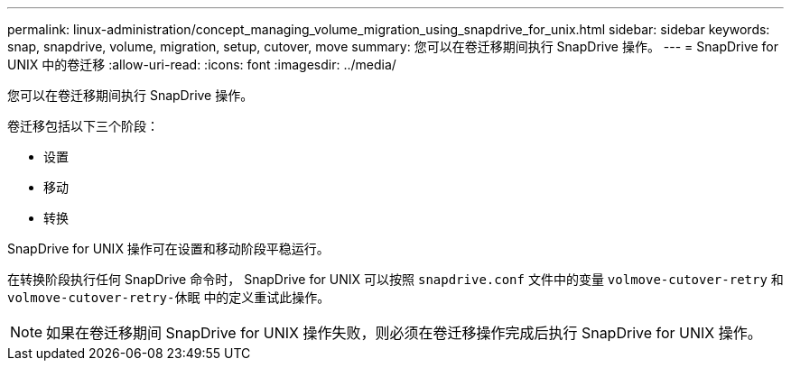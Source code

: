 ---
permalink: linux-administration/concept_managing_volume_migration_using_snapdrive_for_unix.html 
sidebar: sidebar 
keywords: snap, snapdrive, volume, migration, setup, cutover, move 
summary: 您可以在卷迁移期间执行 SnapDrive 操作。 
---
= SnapDrive for UNIX 中的卷迁移
:allow-uri-read: 
:icons: font
:imagesdir: ../media/


[role="lead"]
您可以在卷迁移期间执行 SnapDrive 操作。

卷迁移包括以下三个阶段：

* 设置
* 移动
* 转换


SnapDrive for UNIX 操作可在设置和移动阶段平稳运行。

在转换阶段执行任何 SnapDrive 命令时， SnapDrive for UNIX 可以按照 `snapdrive.conf` 文件中的变量 `volmove-cutover-retry` 和 `volmove-cutover-retry-休眠` 中的定义重试此操作。


NOTE: 如果在卷迁移期间 SnapDrive for UNIX 操作失败，则必须在卷迁移操作完成后执行 SnapDrive for UNIX 操作。
